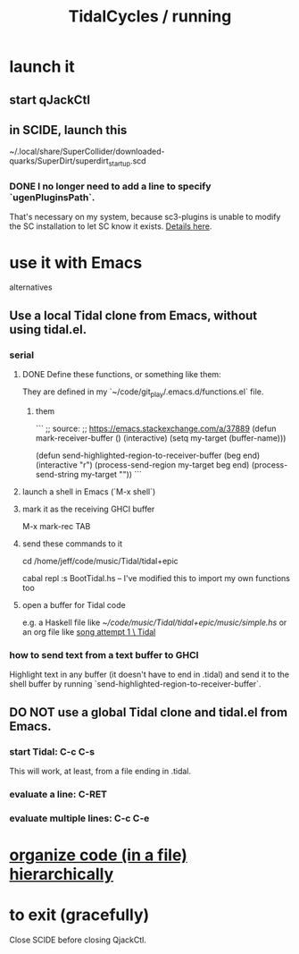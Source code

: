 :PROPERTIES:
:ID:       0ea59083-d5af-42cf-aea8-127c1cf3d7a2
:ROAM_ALIASES: "running TidalCycles"
:END:
#+title: TidalCycles / running
* launch it
** start qJackCtl
** in SCIDE, launch this
   ~/.local/share/SuperCollider/downloaded-quarks/SuperDirt/superdirt_startup.scd
*** DONE I no longer need to add a line to specify `ugenPluginsPath`.
    That's necessary on my system,
    because sc3-plugins is unable to modify the SC installation
    to let SC know it exists.
    [[id:b45a1d6d-3cef-472e-9c4f-44b8296bd17e][Details here]].
* use it with Emacs
  alternatives
** Use a local Tidal clone from Emacs, without using tidal.el.
   :PROPERTIES:
   :ID:       abc74ffc-26f2-4232-98c9-578ae2c97132
   :END:
*** serial
**** DONE Define these functions, or something like them:
     They are defined in my `~/code/git_play/.emacs.d/functions.el` file.
***** them
      ```
      ;; source:
      ;; https://emacs.stackexchange.com/a/37889
      (defun mark-receiver-buffer ()
	 (interactive)
	 (setq my-target (buffer-name)))

      (defun send-highlighted-region-to-receiver-buffer (beg end)
	(interactive "r")
	(process-send-region my-target beg end)
	(process-send-string my-target "\n"))
      ```
**** launch a shell in Emacs (`M-x shell`)
**** mark it as the receiving GHCI buffer
     M-x mark-rec TAB
**** send these commands to it
     cd /home/jeff/code/music/Tidal/tidal+epic
       # or whatever the root of the Tidal project is
     cabal repl
     :s BootTidal.hs -- I've modified this to import my own functions too
**** open a buffer for Tidal code
     e.g. a Haskell file like
       [[~/code/music/Tidal/tidal+epic/music/simple.hs]]
     or an org file like
       [[id:ce191e47-8caa-42a7-bc48-67f31e2df2d0][song attempt 1 \ Tidal]]
*** how to send text from a text buffer to GHCI
    Highlight text in any buffer (it doesn't have to end in .tidal)
    and send it to the shell buffer by running
    `send-highlighted-region-to-receiver-buffer`.
** DO NOT use a global Tidal clone and tidal.el from Emacs.
*** start Tidal: C-c C-s
    This will work, at least, from a file ending in .tidal.
*** evaluate a line: C-RET
*** evaluate multiple lines: C-c C-e
* [[id:1f80a0d2-fa15-4825-9234-33ec91bb9f8f][organize code (in a file) hierarchically]]
* to exit (gracefully)
  Close SCIDE before closing QjackCtl.
